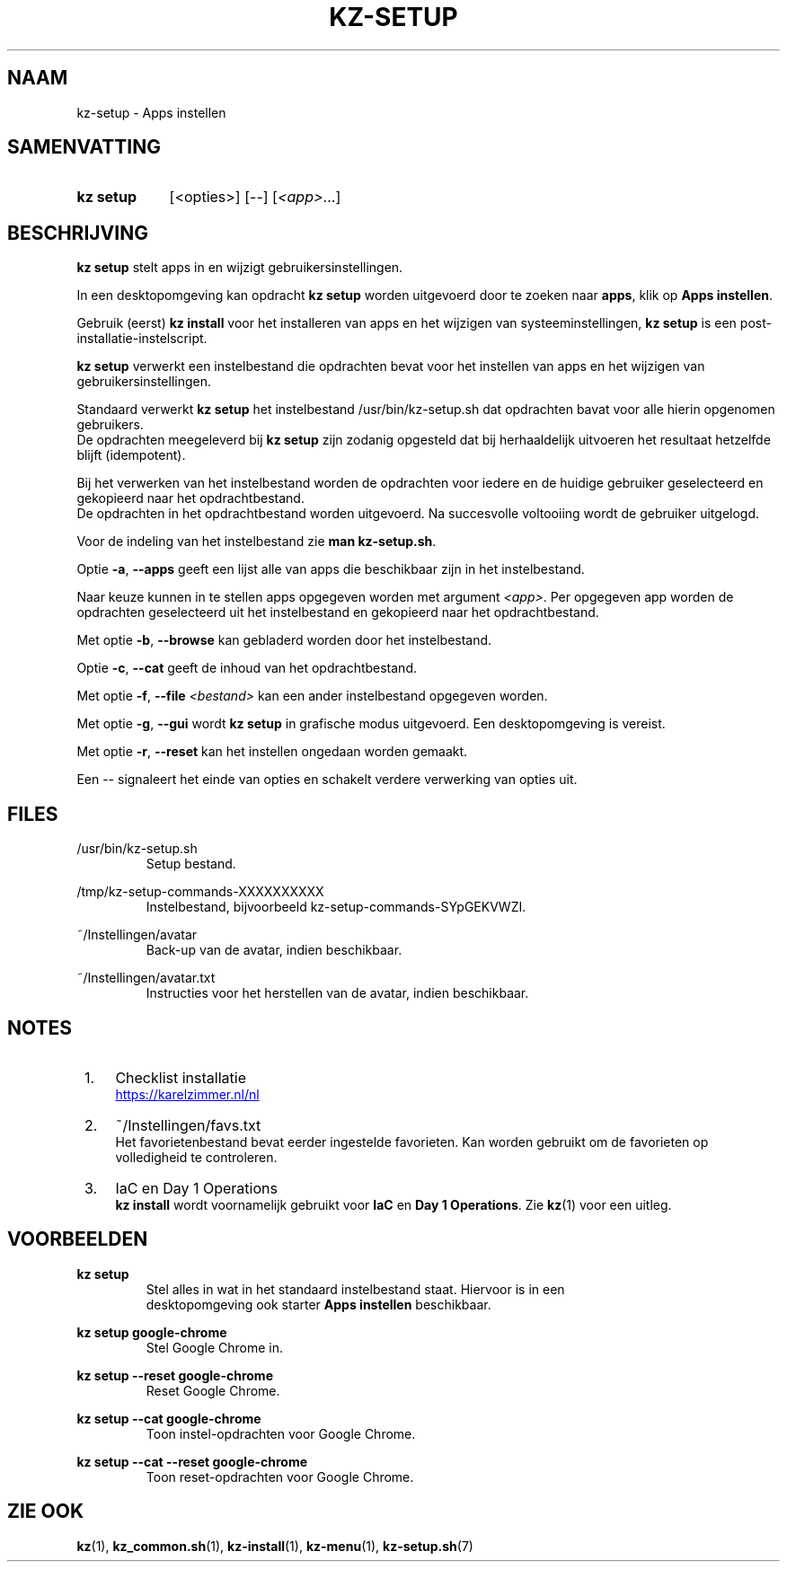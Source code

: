 .\"############################################################################
.\"# SPDX-FileComment: Man page for kz-setup (Dutch)
.\"#
.\"# SPDX-FileCopyrightText: Karel Zimmer <info@karelzimmer.nl>
.\"# SPDX-License-Identifier: CC0-1.0
.\"############################################################################

.TH "KZ-SETUP" "1" "4.2.1" "kz" "Gebruikersopdrachten"

.SH NAAM
kz-setup - Apps instellen

.SH SAMENVATTING
.SY kz\ setup
[<opties>] [--] [\fI<app>\fR...]
.YS

.SH BESCHRIJVING
\fBkz setup\fR stelt apps in en wijzigt gebruikersinstellingen.
.sp
In een desktopomgeving kan opdracht \fBkz setup\fR worden uitgevoerd door te
zoeken naar \fBapps\fR, klik op \fBApps instellen\fR.
.sp
Gebruik (eerst) \fBkz install\fR voor het installeren van apps en het wijzigen
van systeeminstellingen, \fBkz setup\fR is een post-installatie-instelscript.
.sp
\fBkz setup\fR verwerkt een instelbestand die opdrachten bevat voor het
instellen van apps en het wijzigen van gebruikersinstellingen.
.sp
Standaard verwerkt \fBkz setup\fR het instelbestand /usr/bin/kz-setup.sh dat
opdrachten bavat voor alle hierin opgenomen gebruikers.
.br
De opdrachten meegeleverd bij \fBkz setup\fR zijn zodanig opgesteld dat bij
herhaaldelijk uitvoeren het resultaat hetzelfde blijft (idempotent).
.sp
Bij het verwerken van het instelbestand worden de opdrachten voor iedere en de
huidige gebruiker geselecteerd en gekopieerd naar het opdrachtbestand.
.br
De opdrachten in het opdrachtbestand worden uitgevoerd.
Na succesvolle voltooiing wordt de gebruiker uitgelogd.
.sp
Voor de indeling van het instelbestand zie \fBman kz-setup.sh\fR.
.sp
Optie \fB-a\fR, \fB--apps\fR geeft een lijst alle van apps die beschikbaar zijn
in het instelbestand.
.sp
Naar keuze kunnen in te stellen apps opgegeven worden met argument \fI<app>\fR.
Per opgegeven app worden de opdrachten geselecteerd uit het instelbestand en
gekopieerd naar het opdrachtbestand.
.sp
Met optie \fB-b\fR, \fB--browse\fR kan gebladerd worden door het instelbestand.
.sp
Optie \fB-c\fR, \fB--cat\fR geeft de inhoud van het opdrachtbestand.
.sp
Met optie \fB-f\fR, \fB--file\fR \fI<bestand>\fR kan een ander instelbestand
opgegeven worden.
.sp
Met optie \fB-g\fR, \fB--gui\fR wordt \fBkz setup\fR in grafische modus
uitgevoerd. Een desktopomgeving is vereist.
.sp
Met optie \fB-r\fR, \fB--reset\fR kan het instellen ongedaan worden gemaakt.
.sp
Een -- signaleert het einde van opties en schakelt verdere verwerking van
opties uit.

.SH FILES
/usr/bin/kz-setup.sh
.RS
Setup bestand.
.RE
.sp
/tmp/kz-setup-commands-XXXXXXXXXX
.RS
Instelbestand, bijvoorbeeld kz-setup-commands-SYpGEKVWZI.
.RE
.sp
~/Instellingen/avatar
.RS
Back-up van de avatar, indien beschikbaar.
.RE
.sp
~/Instellingen/avatar.txt
.RS
Instructies voor het herstellen van de avatar, indien beschikbaar.
.RE

.SH NOTES
.IP " 1." 4
Checklist installatie
.RS 4
.UR https://karelzimmer.nl/nl
.UE
.RE
.IP " 2." 4
~/Instellingen/favs.txt
.RS 4
Het favorietenbestand bevat eerder ingestelde favorieten.
Kan worden gebruikt om de favorieten op volledigheid te controleren.
.RE
.IP " 3." 4
IaC en Day 1 Operations
.RS 4
\fBkz install\fR wordt voornamelijk gebruikt voor \fBIaC\fR en
\fBDay 1 Operations\fR. Zie \fBkz\fR(1) voor een uitleg.
.RE

.SH VOORBEELDEN
.EX
.sp
\fBkz setup\fR
.RS
Stel alles in wat in het standaard instelbestand staat. Hiervoor is in een
desktopomgeving ook starter \fBApps instellen\fR beschikbaar.
.RE
.sp
\fBkz setup google-chrome\fR
.RS
Stel Google Chrome in.
.RE
.sp
\fBkz setup --reset google-chrome\fR
.RS
Reset Google Chrome.
.RE
.sp
\fBkz setup --cat google-chrome\fR
.RS
Toon instel-opdrachten voor Google Chrome.
.RE
.sp
\fBkz setup --cat --reset google-chrome\fR
.RS
Toon reset-opdrachten voor Google Chrome.
.RE
.EE

.SH ZIE OOK
\fBkz\fR(1),
\fBkz_common.sh\fR(1),
\fBkz-install\fR(1),
\fBkz-menu\fR(1),
\fBkz-setup.sh\fR(7)
